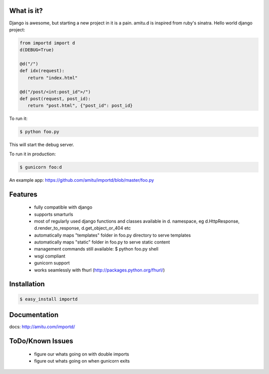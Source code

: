 What is it?
===========

Django is awesome, but starting a new project in it is a pain. amitu.d is
inspired from ruby's sinatra. Hello world django project:

.. code-block:: python

 from importd import d
 d(DEBUG=True)

 @d("/")
 def idx(request):
    return "index.html" 

 @d("/post/<int:post_id">/")
 def post(request, post_id):
    return "post.html", {"post_id": post_id}

To run it:

.. code::

  $ python foo.py

This will start the debug server. 

To run it in production:

.. code::

  $ gunicorn foo:d

An example app: https://github.com/amitu/importd/blob/master/foo.py

Features
========

 * fully compatible with django
 * supports smarturls
 * most of regularly used django functions and classes available in d.
   namespace, eg d.HttpResponse, d.render_to_response, d.get_object_or_404 etc
 * automatically maps "templates" folder in foo.py directory to serve templates
 * automatically maps "static" folder in foo.py to serve static content
 * management commands still available: $ python foo.py shell
 * wsgi compliant
 * gunicorn support
 * works seamlessly with fhurl (http://packages.python.org/fhurl/)

Installation
============

.. code::

 $ easy_install importd

Documentation
=============

docs: http://amitu.com/importd/

ToDo/Known Issues
=================

 * figure our whats going on with double imports
 * figure out whats going on when gunicorn exits
